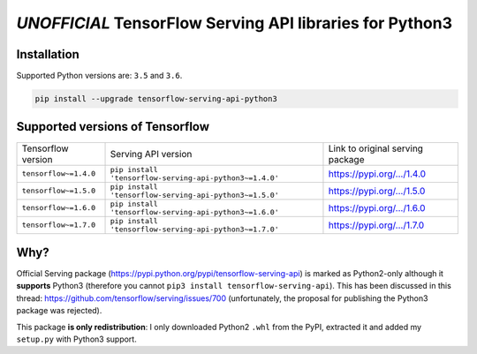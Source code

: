 =========================================================
*UNOFFICIAL* TensorFlow Serving API libraries for Python3
=========================================================

+----------------+-----------------------------------------------------------------------------------------------------------------+
| Latest release | .. image:: https://img.shields.io/pypi/v/tensorflow-serving-api-python3.svg?style=flat-square                                     |
|                |    :target: https://pypi.python.org/pypi/tensorflow-serving-api-python3                                         |
|                |    :alt: PyPi                                                                                                   |
|                |                                                                                                                 |
|                | .. image:: https://img.shields.io/pypi/implementation/tensorflow-serving-api-python3.svg?style=flat-square                        |
|                |    :target: https://pypi.python.org/pypi/tensorflow-serving-api-python3/                                        |
|                |    :alt: Supported Python implementations                                                                       |
|                |                                                                                                                 |
|                | .. image:: https://img.shields.io/pypi/pyversions/tensorflow-serving-api-python3.svg?style=flat-square                            |
|                |    :target: https://pypi.python.org/pypi/tensorflow-serving-api-python3/                                        |
|                |    :alt: Supported Python versions                                                                              |
+----------------+-----------------------------------------------------------------------------------------------------------------+
| CI             | .. image:: https://img.shields.io/travis/illagrenan/tensorflow-serving-api-python3.svg?logo=travis&style=flat-square                          |
|                |    :target: https://travis-ci.org/illagrenan/tensorflow-serving-api-python3                                     |
|                |    :alt: TravisCI                                                                                               |
+----------------+-----------------------------------------------------------------------------------------------------------------+

Installation
------------

Supported Python versions are: ``3.5`` and ``3.6``.

.. code:: shell

    pip install --upgrade tensorflow-serving-api-python3


Supported versions of Tensorflow
--------------------------------

+-----------------------+---------------------------------------------------------+----------------------------------------------------------------------------------------+
| Tensorflow version    | Serving API version                                     | Link to original serving package                                                       |
+-----------------------+---------------------------------------------------------+----------------------------------------------------------------------------------------+
| ``tensorflow~=1.4.0`` | ``pip install 'tensorflow-serving-api-python3~=1.4.0'`` | `https://pypi.org/.../1.4.0 <https://pypi.org/project/tensorflow-serving-api/1.4.0/>`_ |
+-----------------------+---------------------------------------------------------+----------------------------------------------------------------------------------------+
| ``tensorflow~=1.5.0`` | ``pip install 'tensorflow-serving-api-python3~=1.5.0'`` | `https://pypi.org/.../1.5.0 <https://pypi.org/project/tensorflow-serving-api/1.5.0/>`_ |
+-----------------------+---------------------------------------------------------+----------------------------------------------------------------------------------------+
| ``tensorflow~=1.6.0`` | ``pip install 'tensorflow-serving-api-python3~=1.6.0'`` | `https://pypi.org/.../1.6.0 <https://pypi.org/project/tensorflow-serving-api/1.6.0/>`_ |
+-----------------------+---------------------------------------------------------+----------------------------------------------------------------------------------------+
| ``tensorflow~=1.7.0`` | ``pip install 'tensorflow-serving-api-python3~=1.7.0'`` | `https://pypi.org/.../1.7.0 <https://pypi.org/project/tensorflow-serving-api/1.7.0/>`_ |
+-----------------------+---------------------------------------------------------+----------------------------------------------------------------------------------------+


Why?
----

Official Serving package (https://pypi.python.org/pypi/tensorflow-serving-api) is marked as Python2-only although it **supports** Python3 (therefore you cannot ``pip3 install tensorflow-serving-api``). This has been discussed in this thread: https://github.com/tensorflow/serving/issues/700 (unfortunately, the proposal for publishing the Python3 package was rejected).

This package **is only redistribution**: I only downloaded Python2 ``.whl`` from the PyPI, extracted it and added my ``setup.py`` with Python3 support.
